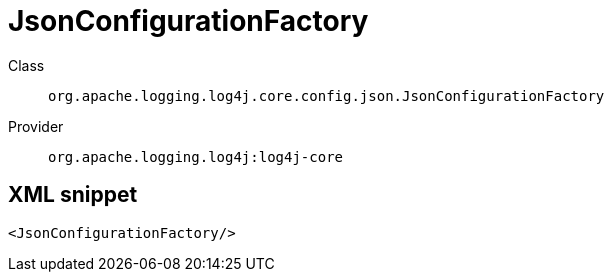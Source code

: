 ////
Licensed to the Apache Software Foundation (ASF) under one or more
contributor license agreements. See the NOTICE file distributed with
this work for additional information regarding copyright ownership.
The ASF licenses this file to You under the Apache License, Version 2.0
(the "License"); you may not use this file except in compliance with
the License. You may obtain a copy of the License at

    https://www.apache.org/licenses/LICENSE-2.0

Unless required by applicable law or agreed to in writing, software
distributed under the License is distributed on an "AS IS" BASIS,
WITHOUT WARRANTIES OR CONDITIONS OF ANY KIND, either express or implied.
See the License for the specific language governing permissions and
limitations under the License.
////

[#org_apache_logging_log4j_core_config_json_JsonConfigurationFactory]
= JsonConfigurationFactory

Class:: `org.apache.logging.log4j.core.config.json.JsonConfigurationFactory`
Provider:: `org.apache.logging.log4j:log4j-core`




[#org_apache_logging_log4j_core_config_json_JsonConfigurationFactory-XML-snippet]
== XML snippet
[source, xml]
----
<JsonConfigurationFactory/>
----
